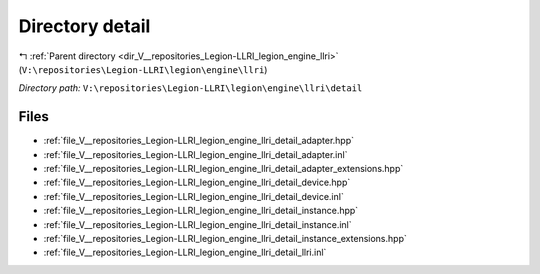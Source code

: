 .. _dir_V__repositories_Legion-LLRI_legion_engine_llri_detail:


Directory detail
================


|exhale_lsh| :ref:`Parent directory <dir_V__repositories_Legion-LLRI_legion_engine_llri>` (``V:\repositories\Legion-LLRI\legion\engine\llri``)

.. |exhale_lsh| unicode:: U+021B0 .. UPWARDS ARROW WITH TIP LEFTWARDS

*Directory path:* ``V:\repositories\Legion-LLRI\legion\engine\llri\detail``


Files
-----

- :ref:`file_V__repositories_Legion-LLRI_legion_engine_llri_detail_adapter.hpp`
- :ref:`file_V__repositories_Legion-LLRI_legion_engine_llri_detail_adapter.inl`
- :ref:`file_V__repositories_Legion-LLRI_legion_engine_llri_detail_adapter_extensions.hpp`
- :ref:`file_V__repositories_Legion-LLRI_legion_engine_llri_detail_device.hpp`
- :ref:`file_V__repositories_Legion-LLRI_legion_engine_llri_detail_device.inl`
- :ref:`file_V__repositories_Legion-LLRI_legion_engine_llri_detail_instance.hpp`
- :ref:`file_V__repositories_Legion-LLRI_legion_engine_llri_detail_instance.inl`
- :ref:`file_V__repositories_Legion-LLRI_legion_engine_llri_detail_instance_extensions.hpp`
- :ref:`file_V__repositories_Legion-LLRI_legion_engine_llri_detail_llri.inl`


